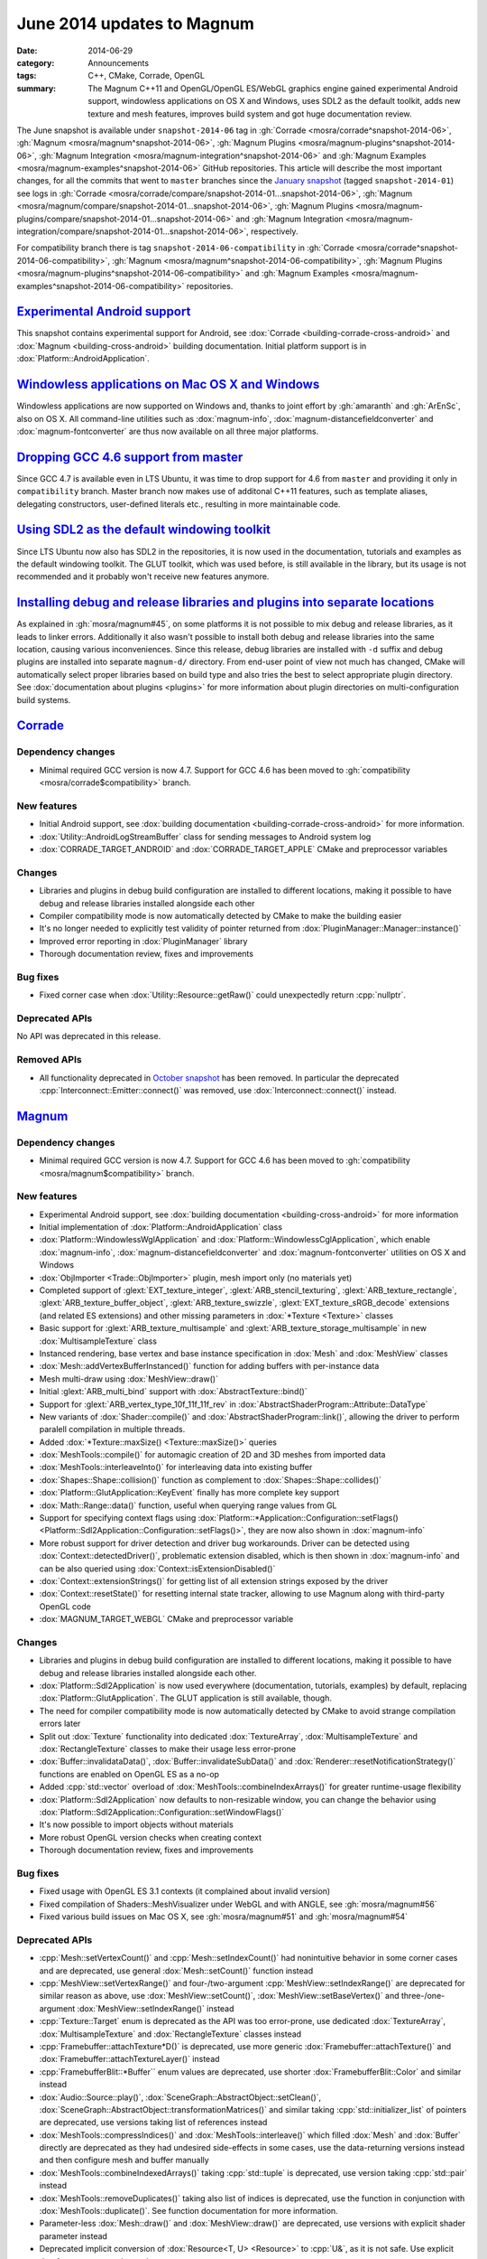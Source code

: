 June 2014 updates to Magnum
###########################

:date: 2014-06-29
:category: Announcements
:tags: C++, CMake, Corrade, OpenGL
:summary: The Magnum C++11 and OpenGL/OpenGL ES/WebGL graphics engine gained
    experimental Android support, windowless applications on OS X and Windows,
    uses SDL2 as the default toolkit, adds new texture and mesh features,
    improves build system and got huge documentation review.

The June snapshot is available under ``snapshot-2014-06`` tag in
:gh:`Corrade <mosra/corrade^snapshot-2014-06>`,
:gh:`Magnum <mosra/magnum^snapshot-2014-06>`,
:gh:`Magnum Plugins <mosra/magnum-plugins^snapshot-2014-06>`,
:gh:`Magnum Integration <mosra/magnum-integration^snapshot-2014-06>` and
:gh:`Magnum Examples <mosra/magnum-examples^snapshot-2014-06>` GitHub
repositories. This article will describe the most important changes, for all
the commits that went to ``master`` branches since the
`January snapshot <{filename}/blog/announcements/january-2014-updates.rst>`_
(tagged ``snapshot-2014-01``) see logs in
:gh:`Corrade <mosra/corrade/compare/snapshot-2014-01...snapshot-2014-06>`,
:gh:`Magnum <mosra/magnum/compare/snapshot-2014-01...snapshot-2014-06>`,
:gh:`Magnum Plugins <mosra/magnum-plugins/compare/snapshot-2014-01...snapshot-2014-06>`
and :gh:`Magnum Integration <mosra/magnum-integration/compare/snapshot-2014-01...snapshot-2014-06>`,
respectively.

For compatibility branch there is tag ``snapshot-2014-06-compatibility`` in
:gh:`Corrade <mosra/corrade^snapshot-2014-06-compatibility>`,
:gh:`Magnum <mosra/magnum^snapshot-2014-06-compatibility>`,
:gh:`Magnum Plugins <mosra/magnum-plugins^snapshot-2014-06-compatibility>` and
:gh:`Magnum Examples <mosra/magnum-examples^snapshot-2014-06-compatibility>`
repositories.

`Experimental Android support`_
===============================

This snapshot contains experimental support for Android, see
:dox:`Corrade <building-corrade-cross-android>` and :dox:`Magnum <building-cross-android>`
building documentation. Initial platform support is in :dox:`Platform::AndroidApplication`.

.. image:: {filename}/img/android.png
    :alt: Android Application

`Windowless applications on Mac OS X and Windows`_
==================================================

Windowless applications are now supported on Windows and, thanks to joint
effort by :gh:`amaranth` and :gh:`ArEnSc`, also on OS X. All command-line
utilities such as :dox:`magnum-info`, :dox:`magnum-distancefieldconverter` and
:dox:`magnum-fontconverter` are thus now available on all three major
platforms.

`Dropping GCC 4.6 support from master`_
=======================================

Since GCC 4.7 is available even in LTS Ubuntu, it was time to drop support for
4.6 from ``master`` and providing it only in ``compatibility`` branch. Master
branch now makes use of additonal C++11 features, such as template aliases,
delegating constructors, user-defined literals etc., resulting in more
maintainable code.

`Using SDL2 as the default windowing toolkit`_
==============================================

Since LTS Ubuntu now also has SDL2 in the repositories, it is now used in the
documentation, tutorials and examples as the default windowing toolkit. The
GLUT toolkit, which was used before, is still available in the library, but its
usage is not recommended and it probably won't receive new features anymore.

`Installing debug and release libraries and plugins into separate locations`_
=============================================================================

As explained in :gh:`mosra/magnum#45`, on some platforms it is not possible to
mix debug and release libraries, as it leads to linker errors. Additionally it
also wasn't possible to install both debug and release libraries into the same
location, causing various inconveniences. Since this release, debug libraries
are installed with ``-d`` suffix and debug plugins are installed into separate
``magnum-d/`` directory. From end-user point of view not much has changed,
CMake will automatically select proper libraries based on build type and also
tries the best to select appropriate plugin directory. See
:dox:`documentation about plugins <plugins>` for more information about plugin
directories on multi-configuration build systems.

`Corrade`_
==========

Dependency changes
------------------

-   Minimal required GCC version is now 4.7. Support for GCC 4.6 has been moved
    to :gh:`compatibility <mosra/corrade$compatibility>` branch.

New features
------------

-   Initial Android support, see :dox:`building documentation <building-corrade-cross-android>`
    for more information.
-   :dox:`Utility::AndroidLogStreamBuffer` class for sending messages to
    Android system log
-   :dox:`CORRADE_TARGET_ANDROID` and :dox:`CORRADE_TARGET_APPLE` CMake and
    preprocessor variables

Changes
-------

-   Libraries and plugins in debug build configuration are installed to
    different locations, making it possible to have debug and release libraries
    installed alongside each other
-   Compiler compatibility mode is now automatically detected by CMake to make
    the building easier
-   It's no longer needed to explicitly test validity of pointer returned from
    :dox:`PluginManager::Manager::instance()`
-   Improved error reporting in :dox:`PluginManager` library
-   Thorough documentation review, fixes and improvements

Bug fixes
---------

-   Fixed corner case when :dox:`Utility::Resource::getRaw()` could
    unexpectedly return :cpp:`nullptr`.

Deprecated APIs
---------------

No API was deprecated in this release.

Removed APIs
------------

-   All functionality deprecated in `October snapshot <{filename}october-2013-updates.rst>`_
    has been removed. In particular the deprecated :cpp:`Interconnect::Emitter::connect()`
    was removed, use :dox:`Interconnect::connect()` instead.

`Magnum`_
=========

Dependency changes
------------------

-   Minimal required GCC version is now 4.7. Support for GCC 4.6 has been moved
    to :gh:`compatibility <mosra/magnum$compatibility>` branch.

New features
------------

-   Experimental Android support, see :dox:`building documentation <building-cross-android>`
    for more information
-   Initial implementation of :dox:`Platform::AndroidApplication` class
-   :dox:`Platform::WindowlessWglApplication` and :dox:`Platform::WindowlessCglApplication`,
    which enable :dox:`magnum-info`, :dox:`magnum-distancefieldconverter` and
    :dox:`magnum-fontconverter` utilities on OS X and Windows
-   :dox:`ObjImporter <Trade::ObjImporter>` plugin, mesh import only (no
    materials yet)
-   Completed support of :glext:`EXT_texture_integer`,
    :glext:`ARB_stencil_texturing`, :glext:`ARB_texture_rectangle`,
    :glext:`ARB_texture_buffer_object`, :glext:`ARB_texture_swizzle`,
    :glext:`EXT_texture_sRGB_decode` extensions (and related ES extensions) and
    other missing parameters in :dox:`*Texture <Texture>` classes
-   Basic support for :glext:`ARB_texture_multisample` and
    :glext:`ARB_texture_storage_multisample` in new :dox:`MultisampleTexture`
    class
-   Instanced rendering, base vertex and base instance specification in
    :dox:`Mesh` and :dox:`MeshView` classes
-   :dox:`Mesh::addVertexBufferInstanced()` function for adding buffers with
    per-instance data
-   Mesh multi-draw using :dox:`MeshView::draw()`
-   Initial :glext:`ARB_multi_bind` support with :dox:`AbstractTexture::bind()`
-   Support for :glext:`ARB_vertex_type_10f_11f_11f_rev` in
    :dox:`AbstractShaderProgram::Attribute::DataType`
-   New variants of :dox:`Shader::compile()` and :dox:`AbstractShaderProgram::link()`,
    allowing the driver to perform paralell compilation in multiple threads.
-   Added :dox:`*Texture::maxSize() <Texture::maxSize()>` queries
-   :dox:`MeshTools::compile()` for automagic creation of 2D and 3D meshes from
    imported data
-   :dox:`MeshTools::interleaveInto()` for interleaving data into existing
    buffer
-   :dox:`Shapes::Shape::collision()` function as complement to
    :dox:`Shapes::Shape::collides()`
-   :dox:`Platform::GlutApplication::KeyEvent` finally has more complete key
    support
-   :dox:`Math::Range::data()` function, useful when querying range values from
    GL
-   Support for specifying context flags using
    :dox:`Platform::*Application::Configuration::setFlags() <Platform::Sdl2Application::Configuration::setFlags()>`,
    they are now also shown in :dox:`magnum-info`
-   More robust support for driver detection and driver bug workarounds. Driver
    can be detected using :dox:`Context::detectedDriver()`, problematic
    extension disabled, which is then shown in :dox:`magnum-info` and can be
    also queried using :dox:`Context::isExtensionDisabled()`
-   :dox:`Context::extensionStrings()` for getting list of all extension
    strings exposed by the driver
-   :dox:`Context::resetState()` for resetting internal state tracker, allowing
    to use Magnum along with third-party OpenGL code
-   :dox:`MAGNUM_TARGET_WEBGL` CMake and preprocessor variable

Changes
-------

-   Libraries and plugins in debug build configuration are installed to
    different locations, making it possible to have debug and release libraries
    installed alongside each other.
-   :dox:`Platform::Sdl2Application` is now used everywhere (documentation,
    tutorials, examples) by default, replacing :dox:`Platform::GlutApplication`.
    The GLUT application is still available, though.
-   The need for compiler compatibility mode is now automatically detected by
    CMake to avoid strange compilation errors later
-   Split out :dox:`Texture` functionality into dedicated :dox:`TextureArray`,
    :dox:`MultisampleTexture` and :dox:`RectangleTexture` classes to make their
    usage less error-prone
-   :dox:`Buffer::invalidataData()`, :dox:`Buffer::invalidateSubData()` and
    :dox:`Renderer::resetNotificationStrategy()` functions are enabled on
    OpenGL ES as a no-op
-   Added :cpp:`std::vector` overload of :dox:`MeshTools::combineIndexArrays()`
    for greater runtime-usage flexibility
-   :dox:`Platform::Sdl2Application` now defaults to non-resizable window, you
    can change the behavior using :dox:`Platform::Sdl2Application::Configuration::setWindowFlags()`
-   It's now possible to import objects without materials
-   More robust OpenGL version checks when creating context
-   Thorough documentation review, fixes and improvements

Bug fixes
---------

-   Fixed usage with OpenGL ES 3.1 contexts (it complained about invalid
    version)
-   Fixed compilation of Shaders::MeshVisualizer under WebGL and with ANGLE,
    see :gh:`mosra/magnum#56`
-   Fixed various build issues on Mac OS X, see :gh:`mosra/magnum#51` and
    :gh:`mosra/magnum#54`

Deprecated APIs
---------------

-   :cpp:`Mesh::setVertexCount()` and :cpp:`Mesh::setIndexCount()` had
    nonintuitive behavior in some corner cases and are deprecated, use general
    :dox:`Mesh::setCount()` function instead
-   :cpp:`MeshView::setVertexRange()` and four-/two-argument
    :cpp:`MeshView::setIndexRange()` are deprecated for similar reason as
    above, use :dox:`MeshView::setCount()`, :dox:`MeshView::setBaseVertex()`
    and three-/one-argument :dox:`MeshView::setIndexRange()` instead
-   :cpp:`Texture::Target` enum is deprecated as the API was too error-prone,
    use dedicated :dox:`TextureArray`, :dox:`MultisampleTexture` and
    :dox:`RectangleTexture` classes instead
-   :cpp:`Framebuffer::attachTexture*D()` is deprecated, use more generic
    :dox:`Framebuffer::attachTexture()` and
    :dox:`Framebuffer::attachTextureLayer()` instead
-   :cpp:`FramebufferBlit::*Buffer`` enum values are deprecated, use shorter
    :dox:`FramebufferBlit::Color` and similar instead
-   :dox:`Audio::Source::play()`, :dox:`SceneGraph::AbstractObject::setClean()`,
    :dox:`SceneGraph::AbstractObject::transformationMatrices()` and similar
    taking :cpp:`std::initializer_list` of pointers are deprecated, use
    versions taking list of references instead
-   :dox:`MeshTools::compressIndices()` and :dox:`MeshTools::interleave()`
    which filled :dox:`Mesh` and :dox:`Buffer` directly are deprecated as they
    had undesired side-effects in some cases, use the data-returning versions
    instead and then configure mesh and buffer manually
-   :dox:`MeshTools::combineIndexedArrays()` taking :cpp:`std::tuple` is
    deprecated, use version taking :cpp:`std::pair` instead
-   :dox:`MeshTools::removeDuplicates()` taking also list of indices is
    deprecated, use the function in conjunction with :dox:`MeshTools::duplicate()`.
    See function documentation for more information.
-   Parameter-less :dox:`Mesh::draw()` and :dox:`MeshView::draw()` are
    deprecated, use versions with explicit shader parameter instead
-   Deprecated implicit conversion of :dox:`Resource<T, U> <Resource>` to
    :cpp:`U&`, as it is not safe. Use explicit dereference operator instead.
-   Texture binding using :dox:`*Texture::bind() <Texture::bind()>` is
    deprecated, use setup functions of particular shaders instead (e.g.
    :dox:`Shaders::Phong::setDiffuseTexture()`)
-   :cpp:`Context::Flag::Robustness` is deprecated, use
    :cpp:`Context::Flag::RobustAccess` which reflects OpenGL naming better
    instead
-   :cpp:`Texture::maxLayers()` has misleading naming and is deprecated, use
    :dox:`Shader::maxCombinedTextureImageUnits()` instead

Removed APIs
------------

-   All functionality deprecated in `October snapshot`_ has been removed,
    namely:

    -   Removed deprecated raw-pointer versions of :dox:`Buffer::setData()` and
        :dox:`Buffer:setSubData()`, use overloads taking
        :dox:`Containers::ArrayReference` instead
    -   Removed deprecated ``Magnum/ImageFormat.h`` header and
        :cpp:`ImageFormat`/:cpp:`ImageType` enums, use :dox:`Magnum/ColorFormat.h`
        header and :dox:`ColorFormat`/:dox:`ColorType` enums instead
    -   Removed deprecated :cpp:`Matrix2` and :cpp:`Matrix2d` typedefs, use
        :cpp:`Matrix2x2` and :cpp:`Matrix2x2d` instead
    -   Removed deprecated ``Magnum/Swizzle.h`` header and :cpp:`Magnum::swizzle()`
        function, use :dox:`Magnum/Math/Swizzle.h` and :dox:`Math::swizzle()`
        instead
    -   Removed deprecated :cpp:`*::maxSupported*()` limit queries, use the
        less verbose :cpp:`*::max*()` versions instead
    -   Removed deprecated :cpp:`Platform::*Application::InputEvent::Modifier::*Button`
        enum values, use :dox:`Platform::*Application::*Event::buttons() <Platform::Sdl2Application::MouseMoveEvent::buttons()>`
        function and :dox:`Platform::*Application::*Event::Button <Platform::Sdl2Application::MouseMoveEvent::Button>`
        enum instead
    -   :cpp:`Platform::Sdl2Application::Configuration::Flag` enum and related
        functions were replaced with WindowFlag, as the name would now conflict
        with context flags

Internal changes
----------------

-   Removed last remaining bits of global state, everything is now stored
    per-context.

`Magnum Bootstrap`_
===================

Changes
-------

-   All windowed applications now use SDL2 by default. Minimal application
    using GLUT is available in new :gh:`base-glut <mosra/magnum-bootstrap$base-glut>`
    branch.
-   Adapted all bootstrap applications to Magnum improvements

`Magnum Plugins`_
=================

Dependency changes
------------------

-   Minimal required GCC version is now 4.7. Support for GCC 4.6 has been moved
    to :gh:`compatibility <mosra/magnum-plugins$compatibility>` branch.

Changes
-------

-   Libraries and plugins in debug build configuration are installed to
    different locations, making it possible to have debug and release libraries
    installed alongside each other.

`Magnum Integration`_
=====================

Dependency changes
------------------

-   Minimal required GCC version is now 4.7.

Changes
-------

-   Libraries and plugins in debug build configuration are installed to
    different locations, making it possible to have debug and release libraries
    installed alongside each other.

Deprecated APIs
---------------

No API was deprecated in this release.

Removed APIs
------------

No deprecated API was removed in this release.
